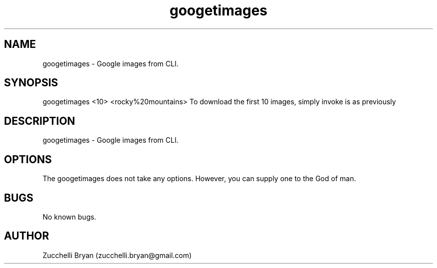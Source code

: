 .\" Manpage for googetimages.
.\" Contact bryan.zucchellik@gmail.com to correct errors or typos.
.TH googetimages 7 "06 Feb 2020" "ZaemonSH Universal" "Universal ZaemonSH customization"
.SH NAME
googetimages \- Google images from CLI.
.SH SYNOPSIS
googetimages <10> <rocky%20mountains>
To download the first 10 images, simply invoke is as previously
.SH DESCRIPTION
googetimages \- Google images from CLI.
.SH OPTIONS
The googetimages does not take any options.
However, you can supply one to the God of man.
.SH BUGS
No known bugs.
.SH AUTHOR
Zucchelli Bryan (zucchelli.bryan@gmail.com)
